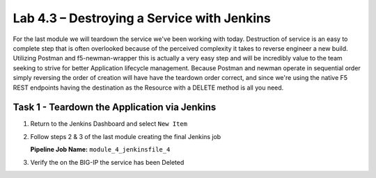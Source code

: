 .. |labmodule| replace:: 4
.. |labnum| replace:: 3
.. |labdot| replace:: |labmodule|\ .\ |labnum|
.. |labund| replace:: |labmodule|\ _\ |labnum|
.. |labname| replace:: Lab\ |labdot|
.. |labnameund| replace:: Lab\ |labund|

Lab |labmodule|\.\ |labnum| – Destroying a Service with Jenkins
~~~~~~~~~~~~~~~~~~~~~~~~~~~~~~~~~~~~~~~~~~~~~~~~~~~~~~~~~~~~~~~

For the last module we will teardown the service we've been working with today.
Destruction of service is an easy to complete step that is often overlooked because
of the perceived complexity it takes to reverse engineer a new build. Utilizing Postman and
f5-newman-wrapper this is actually a very easy step and will be incredibly value
to the team seeking to strive for better Application lifecycle management. Because
Postman and newman operate in sequential order simply reversing the order of
creation will have have the teardown order correct, and since we're using the
native F5 REST endpoints having the destination as the Resource with a DELETE method
is all you need.

Task 1 - Teardown the Application via Jenkins
^^^^^^^^^^^^^^^^^^^^^^^^^^^^^^^^^^^^^^^^^^^^^

#. Return to the Jenkins Dashboard and select ``New Item``

   |image116|

#. Follow steps 2 & 3 of the last module creating the final Jenkins job

   **Pipeline Job Name:** ``module_4_jenkinsfile_4``

   .. code-block:: groovy
      :linenos:

      node {
         stage('Testing') {
            //Run the tests
            //sh "python –m /home/snops/f5-automation-labs/jenkins/f5-newman-build/f5-newman-build-5"
         }
         stage('Service-Removal') {
             //Run SNOPS Container Newman Package add Node to Pool
            sh "f5-newman-wrapper /home/snops/f5-automation-labs/jenkins/f5-newman-build/f5-newman-build-5"
            //chatops slack message that run has completed
            slackSend(
               channel: '#jenkins_builds',
               color: 'good',
               message: 'Super-NetOps Engineer is about to remove an F5 Service Framework, Approval Needed!',
               teamDomain: 'f5agilitydevops',
               token: 'vLMQmBq2tiyiCcZoNlbmAi0Z'
               )
         }
         stage('Approval') {
            //Gate the process and require approval
            input 'Proceed?'

         }
         stage('Service-Deleted') {
             //Run SNOPS Container Newman Package add Node to Pool
            sh "f5-newman-wrapper /home/snops/f5-automation-labs/jenkins/f5-newman-build/f5-newman-build-5"
            //chatops slack message that run has completed
            slackSend(
               channel: '#jenkins_builds',
               color: 'good',
               message: 'Super-NetOps Engineer removed an F5 Service successfully!',
               teamDomain: 'f5agilitydevops',
               token: 'vLMQmBq2tiyiCcZoNlbmAi0Z'
               )
         }
      }

#. Verify the on the BIG-IP the service has been Deleted

.. |image116| image:: /_static/class2/image116.png
   :scale: 70%


